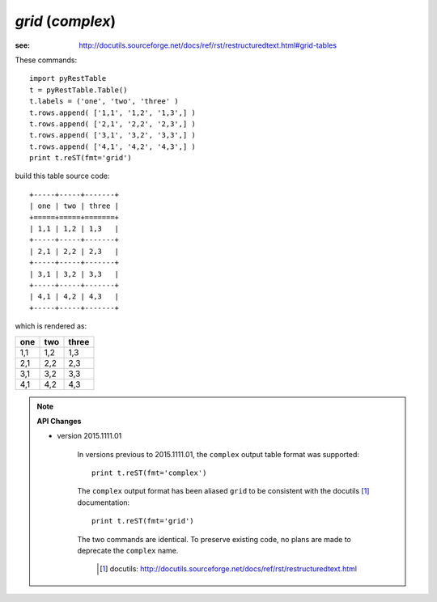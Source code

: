 *grid* (*complex*)
##################

:see: http://docutils.sourceforge.net/docs/ref/rst/restructuredtext.html#grid-tables

These commands::

    import pyRestTable
    t = pyRestTable.Table()
    t.labels = ('one', 'two', 'three' )
    t.rows.append( ['1,1', '1,2', '1,3',] )
    t.rows.append( ['2,1', '2,2', '2,3',] )
    t.rows.append( ['3,1', '3,2', '3,3',] )
    t.rows.append( ['4,1', '4,2', '4,3',] )
    print t.reST(fmt='grid')

build this table source code::

   +-----+-----+-------+
   | one | two | three |
   +=====+=====+=======+
   | 1,1 | 1,2 | 1,3   |
   +-----+-----+-------+
   | 2,1 | 2,2 | 2,3   |
   +-----+-----+-------+
   | 3,1 | 3,2 | 3,3   |
   +-----+-----+-------+
   | 4,1 | 4,2 | 4,3   |
   +-----+-----+-------+

which is rendered as:

+-----+-----+-------+
| one | two | three |
+=====+=====+=======+
| 1,1 | 1,2 | 1,3   |
+-----+-----+-------+
| 2,1 | 2,2 | 2,3   |
+-----+-----+-------+
| 3,1 | 3,2 | 3,3   |
+-----+-----+-------+
| 4,1 | 4,2 | 4,3   |
+-----+-----+-------+

.. note::

   **API Changes**
   
   * version 2015.1111.01

      In versions previous to 2015.1111.01, the ``complex`` output 
      table format was supported::
      
          print t.reST(fmt='complex')
      
      The ``complex`` output format has been aliased ``grid`` to be
      consistent with the docutils [#]_ documentation::
      
          print t.reST(fmt='grid')
      
      The two commands are identical.  To preserve existing code, no
      plans are made to deprecate the ``complex`` name.
      
       .. [#] docutils: http://docutils.sourceforge.net/docs/ref/rst/restructuredtext.html
    